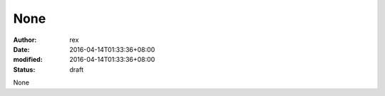 
None
####


:author: rex
:date: 2016-04-14T01:33:36+08:00
:modified: 2016-04-14T01:33:36+08:00
:status: draft


None
